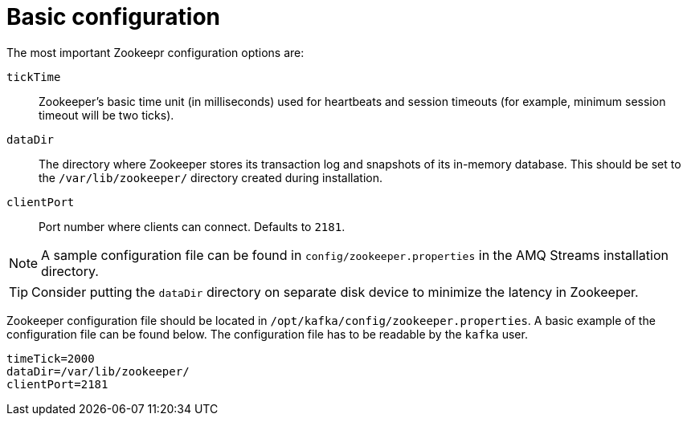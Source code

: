 // Module included in the following assemblies:
//
// assembly-configuring-zookeeper.adoc

[id='con-zookeeper-basic-configuration-{context}']

= Basic configuration

The most important Zookeepr configuration options are:

`tickTime`:: Zookeeper's basic time unit (in milliseconds) used for heartbeats and session timeouts (for example, minimum session timeout will be two ticks).
`dataDir`:: The directory where Zookeeper stores its transaction log and snapshots of its in-memory database. This should be set to the `/var/lib/zookeeper/` directory created during installation.
`clientPort`:: Port number where clients can connect. Defaults to `2181`.

NOTE: A sample configuration file can be found in `config/zookeeper.properties` in the AMQ Streams installation directory.

TIP: Consider putting the `dataDir` directory on separate disk device to minimize the latency in Zookeeper.

Zookeeper configuration file should be located in `/opt/kafka/config/zookeeper.properties`. 
A basic example of the configuration file can be found below. 
The configuration file has to be readable by the `kafka` user.

[source,ini]
----
timeTick=2000
dataDir=/var/lib/zookeeper/
clientPort=2181
----
